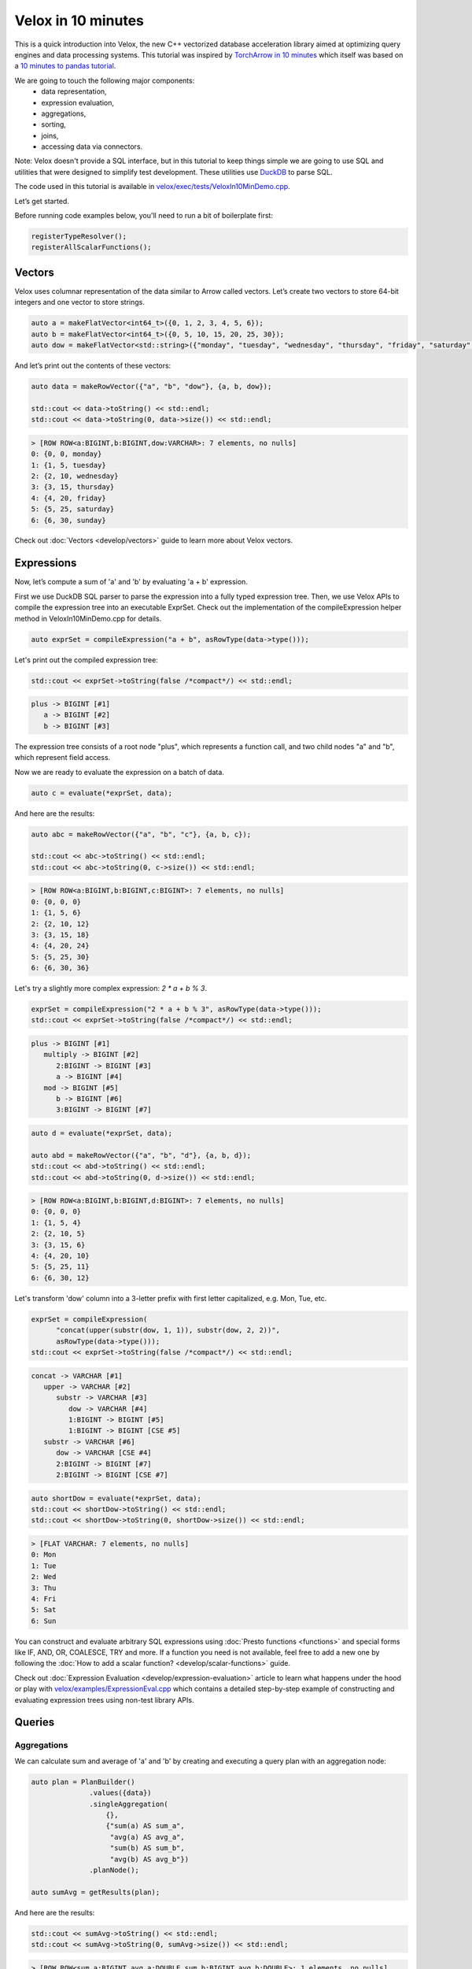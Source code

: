 ===================
Velox in 10 minutes
===================

This is a quick introduction into Velox, the new C++ vectorized database
acceleration library aimed at optimizing query engines and data processing
systems. This tutorial was inspired by `TorchArrow in 10 minutes
<https://github.com/facebookresearch/torcharrow/blob/main/tutorial/tutorial.ipynb>`_
which itself was based on a `10 minutes to pandas tutorial <https://pandas.pydata.org/docs/user_guide/10min.html>`_.

We are going to touch the following major components:
 * data representation,
 * expression evaluation,
 * aggregations,
 * sorting,
 * joins,
 * accessing data via connectors.

Note: Velox doesn't provide a SQL interface, but in this tutorial to keep
things simple we are going to use SQL and utilities that were designed
to simplify test development. These utilities use `DuckDB <https://duckdb.org/>`_
to parse SQL.

The code used in this tutorial is available in `velox/exec/tests/VeloxIn10MinDemo.cpp <https://github.com/facebookincubator/velox/blob/main/velox/exec/tests/VeloxIn10MinDemo.cpp>`_.

Let’s get started.

Before running code examples below, you'll need to run a bit of boilerplate first:

.. code-block:: c++

    registerTypeResolver();
    registerAllScalarFunctions();

.. code-block::

Vectors
-------

Velox uses columnar representation of the data similar to Arrow called vectors.
Let’s create two vectors to store 64-bit integers and one vector to store strings.

.. code-block:: c++

    auto a = makeFlatVector<int64_t>({0, 1, 2, 3, 4, 5, 6});
    auto b = makeFlatVector<int64_t>({0, 5, 10, 15, 20, 25, 30});
    auto dow = makeFlatVector<std::string>({"monday", "tuesday", "wednesday", "thursday", "friday", "saturday", "sunday"});

And let’s print out the contents of these vectors:

.. code-block:: c++

    auto data = makeRowVector({"a", "b", "dow"}, {a, b, dow});

    std::cout << data->toString() << std::endl;
    std::cout << data->toString(0, data->size()) << std::endl;

.. code-block::

    > [ROW ROW<a:BIGINT,b:BIGINT,dow:VARCHAR>: 7 elements, no nulls]
    0: {0, 0, monday}
    1: {1, 5, tuesday}
    2: {2, 10, wednesday}
    3: {3, 15, thursday}
    4: {4, 20, friday}
    5: {5, 25, saturday}
    6: {6, 30, sunday}

Check out :doc:`Vectors <develop/vectors>` guide to learn more about
Velox vectors.

Expressions
-----------

Now, let’s compute a sum of 'a' and 'b' by evaluating 'a + b' expression.

First we use DuckDB SQL parser to parse the expression into a fully typed
expression tree. Then, we use Velox APIs to compile the expression tree into
an executable ExprSet. Check out the implementation of the compileExpression
helper method in VeloxIn10MinDemo.cpp for details.

.. code-block:: c++

    auto exprSet = compileExpression("a + b", asRowType(data->type()));

Let's print out the compiled expression tree:

.. code-block:: c++

    std::cout << exprSet->toString(false /*compact*/) << std::endl;

.. code-block::

    plus -> BIGINT [#1]
       a -> BIGINT [#2]
       b -> BIGINT [#3]

The expression tree consists of a root node "plus", which represents
a function call, and two child nodes "a" and "b", which represent field
access.

Now we are ready to evaluate the expression on a batch of data.

.. code-block:: c++

    auto c = evaluate(*exprSet, data);

And here are the results:

.. code-block:: c++

    auto abc = makeRowVector({"a", "b", "c"}, {a, b, c});

    std::cout << abc->toString() << std::endl;
    std::cout << abc->toString(0, c->size()) << std::endl;

.. code-block::

    > [ROW ROW<a:BIGINT,b:BIGINT,c:BIGINT>: 7 elements, no nulls]
    0: {0, 0, 0}
    1: {1, 5, 6}
    2: {2, 10, 12}
    3: {3, 15, 18}
    4: {4, 20, 24}
    5: {5, 25, 30}
    6: {6, 30, 36}

Let's try a slightly more complex expression: `2 * a + b % 3`.

.. code-block:: c++

    exprSet = compileExpression("2 * a + b % 3", asRowType(data->type()));
    std::cout << exprSet->toString(false /*compact*/) << std::endl;

.. code-block::

    plus -> BIGINT [#1]
       multiply -> BIGINT [#2]
          2:BIGINT -> BIGINT [#3]
          a -> BIGINT [#4]
       mod -> BIGINT [#5]
          b -> BIGINT [#6]
          3:BIGINT -> BIGINT [#7]

.. code-block:: c++

    auto d = evaluate(*exprSet, data);

    auto abd = makeRowVector({"a", "b", "d"}, {a, b, d});
    std::cout << abd->toString() << std::endl;
    std::cout << abd->toString(0, d->size()) << std::endl;

.. code-block::

    > [ROW ROW<a:BIGINT,b:BIGINT,d:BIGINT>: 7 elements, no nulls]
    0: {0, 0, 0}
    1: {1, 5, 4}
    2: {2, 10, 5}
    3: {3, 15, 6}
    4: {4, 20, 10}
    5: {5, 25, 11}
    6: {6, 30, 12}

Let's transform 'dow' column into a 3-letter prefix with first letter
capitalized, e.g. Mon, Tue, etc.

.. code-block:: c++

    exprSet = compileExpression(
          "concat(upper(substr(dow, 1, 1)), substr(dow, 2, 2))",
          asRowType(data->type()));
    std::cout << exprSet->toString(false /*compact*/) << std::endl;

.. code-block::

    concat -> VARCHAR [#1]
       upper -> VARCHAR [#2]
          substr -> VARCHAR [#3]
             dow -> VARCHAR [#4]
             1:BIGINT -> BIGINT [#5]
             1:BIGINT -> BIGINT [CSE #5]
       substr -> VARCHAR [#6]
          dow -> VARCHAR [CSE #4]
          2:BIGINT -> BIGINT [#7]
          2:BIGINT -> BIGINT [CSE #7]

.. code-block:: c++

    auto shortDow = evaluate(*exprSet, data);
    std::cout << shortDow->toString() << std::endl;
    std::cout << shortDow->toString(0, shortDow->size()) << std::endl;

.. code-block::

    > [FLAT VARCHAR: 7 elements, no nulls]
    0: Mon
    1: Tue
    2: Wed
    3: Thu
    4: Fri
    5: Sat
    6: Sun

You can construct and evaluate arbitrary SQL expressions using :doc:`Presto
functions <functions>` and special forms like IF, AND, OR, COALESCE, TRY and more.
If a function you need is not available, feel free to add a new one by following
the :doc:`How to add a scalar function? <develop/scalar-functions>` guide.

Check out :doc:`Expression Evaluation <develop/expression-evaluation>` article
to learn what happens under the hood or play with `velox/examples/ExpressionEval.cpp
<https://github.com/facebookincubator/velox/blob/main/velox/examples/ExpressionEval.cpp>`_
which contains a detailed step-by-step example of constructing and evaluating
expression trees using non-test library APIs.

Queries
-------

Aggregations
~~~~~~~~~~~~

We can calculate sum and average of 'a' and 'b' by creating and
executing a query plan with an aggregation node:

.. code-block:: c++

    auto plan = PlanBuilder()
                  .values({data})
                  .singleAggregation(
                      {},
                      {"sum(a) AS sum_a",
                       "avg(a) AS avg_a",
                       "sum(b) AS sum_b",
                       "avg(b) AS avg_b"})
                  .planNode();

    auto sumAvg = getResults(plan);

And here are the results:

.. code-block:: c++

    std::cout << sumAvg->toString() << std::endl;
    std::cout << sumAvg->toString(0, sumAvg->size()) << std::endl;

.. code-block::

    > [ROW ROW<sum_a:BIGINT,avg_a:DOUBLE,sum_b:BIGINT,avg_b:DOUBLE>: 1 elements, no nulls]
    0: {15, 2.5, 75, 12.5}

You can use any of the available :doc:`Presto aggregate functions <functions/presto/aggregate>`
or add a new one by following :doc:`How to add an aggregate function? <develop/aggregate-functions>`
guide. Check out :doc:`Aggregations <develop/aggregations>` article for a deep dive
into aggregation-specific optimizations available in Velox.

Sorting
~~~~~~~

We can sort data using the OrderBy plan node.

.. code-block:: c++

    plan = PlanBuilder()
        .values({data})
        .orderBy({"a DESC"}, false /*isPartial*/)
        .planNode();

    auto sorted = getResults(plan);
    std::cout << sorted->toString() << std::endl;
    std::cout << sorted->toString(0, sorted->size()) << std::endl;

.. code-block::

    > [ROW ROW<a:BIGINT,b:BIGINT>: 6 elements, no nulls]
    0: {5, 25}
    1: {4, 20}
    2: {3, 15}
    3: {2, 10}
    4: {1, 5}
    5: {0, 0}

And we can get top 3 rows using TopN node:

.. code-block:: c++

    plan = PlanBuilder()
        .values({data})
        .topN({"a DESC"}, 3, false /*isPartial*/)
        .planNode();

    auto top3 = getResults(plan);
    std::cout << top5->toString() << std::endl;
    std::cout << top5->toString(0, top3->size()) << std::endl;

.. code-block::

    > [ROW ROW<a:BIGINT,b:BIGINT>: 3 elements, no nulls]
    0: {5, 25}
    1: {4, 20}
    2: {3, 15}

Filtering
~~~~~~~~~

We can filter data using Filter node.

.. code-block:: c++

    plan = PlanBuilder().values({data}).filter("a % 2 == 0").planNode();

    auto evenA = AssertQueryBuilder(plan).copyResults(pool());
    std::cout << std::endl << "> rows with even values of 'a': " << evenA->toString() << std::endl;
    std::cout << evenA->toString(0, evenA->size()) << std::endl;

.. code-block::

    > [ROW ROW<a:BIGINT,b:BIGINT,dow:VARCHAR>: 4 elements, no nulls]
    0: {0, 0, monday}
    1: {2, 10, wednesday}
    2: {4, 20, friday}
    3: {6, 30, sunday}

Connectors
~~~~~~~~~~

We have seen how to use Velox to perform computation on in-memory vectors
provided by the caller. Velox can also pull data from connectors. There are
two connectors to choose from. Hive connector reads DWRF and Parquet
files. TPC-H connector generates TPC-H tables on the fly.

Let's read from TPC-H nation table. We need to use a TableScan plan node and
provide a split.

.. code-block:: c++

  plan = PlanBuilder()
             .tpchTableScan(
                 tpch::Table::TBL_NATION,
                 {"n_nationkey", "n_name"},
                 1 /*scaleFactor*/)
             .planNode();

  auto nations = AssertQueryBuilder(plan).split(makeTpchSplit()).copyResults(pool());

  std::cout << std::endl
            << "> first 10 rows from TPC-H nation table: "
            << nations->toString() << std::endl;
  std::cout << nations->toString(0, 10) << std::endl;

.. code-block::

    0: {0, ALGERIA}
    1: {1, ARGENTINA}
    2: {2, BRAZIL}
    3: {3, CANADA}
    4: {4, EGYPT}
    5: {5, ETHIOPIA}
    6: {6, FRANCE}
    7: {7, GERMANY}
    8: {8, INDIA}
    9: {9, INDONESIA}

Joins
~~~~~

We can now join TPC-H nation and region tables to count number of nations in
each region and sort results by region name. We need to use one TableScan node
for nations table and another for region table. We also need to provide splits
for each TableScan node. We will use two PlanBuilders: one for the probe
side of the join and another one for the build side. We will also use
PlanNodeIdGenerator to ensure that all plan nodes in the final plan have unique
IDs.

.. code-block:: c++

  auto planNodeIdGenerator = std::make_shared<PlanNodeIdGenerator>();
  core::PlanNodeId nationScanId;
  core::PlanNodeId regionScanId;
  plan = PlanBuilder(planNodeIdGenerator)
             .tpchTableScan(
                 tpch::Table::TBL_NATION, {"n_regionkey"}, 1 /*scaleFactor*/)
             .capturePlanNodeId(nationScanId)
             .hashJoin(
                 {"n_regionkey"},
                 {"r_regionkey"},
                 PlanBuilder(planNodeIdGenerator)
                     .tpchTableScan(
                         tpch::Table::TBL_REGION,
                         {"r_regionkey", "r_name"},
                         1 /*scaleFactor*/)
                     .capturePlanNodeId(regionScanId)
                     .planNode(),
                 "", // extra filter
                 {"r_name"})
             .singleAggregation({"r_name"}, {"count(1) as nation_cnt"})
             .orderBy({"r_name"}, false)
             .planNode();

  auto nationCnt = AssertQueryBuilder(plan)
                       .split(nationScanId, makeTpchSplit())
                       .split(regionScanId, makeTpchSplit())
                       .copyResults(pool());

  std::cout << std::endl
            << "> number of nations per region in TPC-H: "
            << nationCnt->toString() << std::endl;
  std::cout << nationCnt->toString(0, 10) << std::endl;

.. code-block::

    0: {AFRICA, 5}
    1: {AMERICA, 5}
    2: {ASIA, 5}
    3: {EUROPE, 5}
    4: {MIDDLE EAST, 5}

Check out :doc:`Joins <develop/joins>` to learn more about joins and
join-specific optimizations in Velox.

You can mix and match as many plan nodes as you need in a query plan. The
list of available plan nodes can be found in  :doc:`Plan Nodes and Operators <develop/operators>`
or in PlanNodeId.h and PlanBuilder.h files in the code.

Curious about reading data from a Hive connector? Check out
`velox/examples/ScanAndSort.cpp <https://github.com/facebookincubator/velox/blob/main/velox/examples/ScanAndSort.cpp>`_
example in the code.
